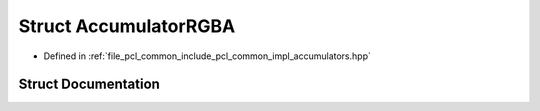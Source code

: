 .. _exhale_struct_structpcl_1_1detail_1_1_accumulator_r_g_b_a:

Struct AccumulatorRGBA
======================

- Defined in :ref:`file_pcl_common_include_pcl_common_impl_accumulators.hpp`


Struct Documentation
--------------------


.. doxygenstruct:: pcl::detail::AccumulatorRGBA
   :members:
   :protected-members:
   :undoc-members: